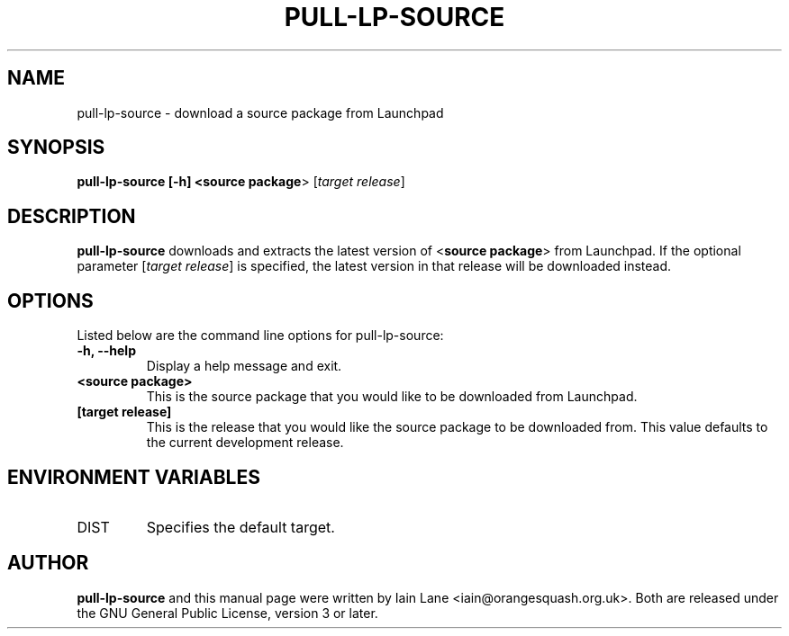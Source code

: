 .TH PULL-LP-SOURCE "1" "4 August 2008" "ubuntu-dev-tools"

.SH NAME
pull-lp-source \- download a source package from Launchpad

.SH SYNOPSIS
.B pull-lp-source [-h] <\fBsource package\fR> [\fItarget release\fR]

.SH DESCRIPTION
.PP 
\fBpull-lp-source\fR downloads and extracts the latest version of
<\fBsource package\fR> from Launchpad. If the optional parameter
[\fItarget release\fR] is specified, the latest version in that release
will be downloaded instead.

.SH OPTIONS
.PP
Listed below are the command line options for pull-lp-source:
.TP
.B \-h, --help
Display a help message and exit.
.TP
.B <source package>
This is the source package that you would like to be downloaded from Launchpad.
.TP
.B [target release]
This is the release that you would like the source package to be downloaded from.
This value defaults to the current development release.

.SH ENVIRONMENT VARIABLES
.TP
DIST
Specifies the default target.

.SH AUTHOR
.PP
\fBpull-lp-source\fR and this manual page were written by Iain Lane
<iain@orangesquash.org.uk>. Both are released under the GNU General Public
License, version 3 or later.

